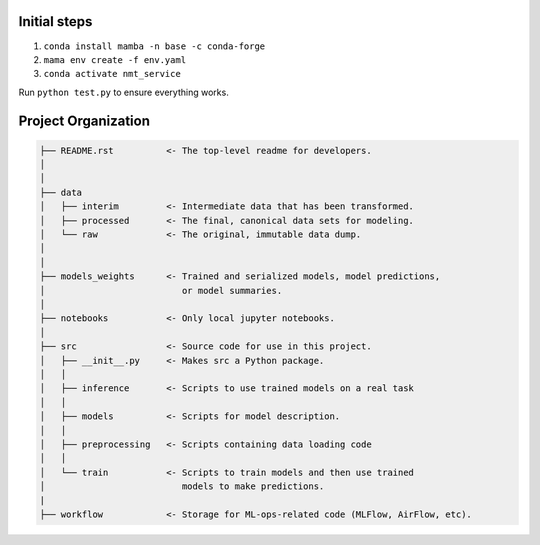 Initial steps
--------------------

1. ``conda install mamba -n base -c conda-forge``
2. ``mama env create -f env.yaml``
3. ``conda activate nmt_service``

Run ``python test.py`` to ensure everything works.





Project Organization
-------------------------------------------------------------------------------

.. code::

   ├── README.rst          <- The top-level readme for developers.
   │
   │
   ├── data
   │   ├── interim         <- Intermediate data that has been transformed.
   │   ├── processed       <- The final, canonical data sets for modeling.
   │   └── raw             <- The original, immutable data dump.
   │
   │
   ├── models_weights      <- Trained and serialized models, model predictions,
   │                          or model summaries.
   │
   ├── notebooks           <- Only local jupyter notebooks.
   │
   ├── src                 <- Source code for use in this project.
   │   ├── __init__.py     <- Makes src a Python package.
   │   │
   │   ├── inference       <- Scripts to use trained models on a real task
   │   │     
   │   ├── models          <- Scripts for model description.
   │   │
   │   ├── preprocessing   <- Scripts containing data loading code
   │   │
   │   └── train           <- Scripts to train models and then use trained
   │                          models to make predictions.
   |
   ├── workflow            <- Storage for ML-ops-related code (MLFlow, AirFlow, etc).

